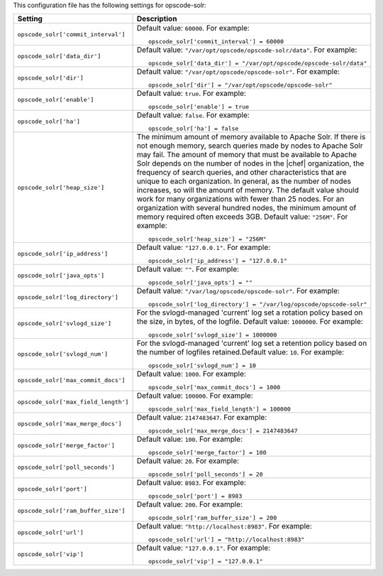 .. The contents of this file may be included in multiple topics.
.. This file should not be changed in a way that hinders its ability to appear in multiple documentation sets.


This configuration file has the following settings for opscode-solr:

.. list-table::
   :widths: 200 300
   :header-rows: 1

   * - Setting
     - Description
   * - ``opscode_solr['commit_interval']``
     - Default value: ``60000``. For example:
       ::

          opscode_solr['commit_interval'] = 60000

   * - ``opscode_solr['data_dir']``
     - Default value: ``"/var/opt/opscode/opscode-solr/data"``. For example:
       ::

          opscode_solr['data_dir'] = "/var/opt/opscode/opscode-solr/data"

   * - ``opscode_solr['dir']``
     - Default value: ``"/var/opt/opscode/opscode-solr"``. For example:
       ::

          opscode_solr['dir'] = "/var/opt/opscode/opscode-solr"

   * - ``opscode_solr['enable']``
     - Default value: ``true``. For example:
       ::

          opscode_solr['enable'] = true

   * - ``opscode_solr['ha']``
     - Default value: ``false``. For example:
       ::

          opscode_solr['ha'] = false

   * - ``opscode_solr['heap_size']``
     - The minimum amount of memory available to Apache Solr. If there is not enough memory, search queries made by nodes to Apache Solr may fail. The amount of memory that must be available to Apache Solr depends on the number of nodes in the |chef| organization, the frequency of search queries, and other characteristics that are unique to each organization. In general, as the number of nodes increases, so will the amount of memory. The default value should work for many organizations with fewer than 25 nodes. For an organization with several hundred nodes, the minimum amount of memory required often exceeds 3GB. Default value: ``"256M"``. For example:
       ::

          opscode_solr['heap_size'] = "256M"

   * - ``opscode_solr['ip_address']``
     - Default value: ``"127.0.0.1"``. For example:
       ::

          opscode_solr['ip_address'] = "127.0.0.1"

   * - ``opscode_solr['java_opts']``
     - Default value: ``""``. For example:
       ::

          opscode_solr['java_opts'] = ""

   * - ``opscode_solr['log_directory']``
     - Default value: ``"/var/log/opscode/opscode-solr"``. For example:
       ::

          opscode_solr['log_directory'] = "/var/log/opscode/opscode-solr"

   * - ``opscode_solr['svlogd_size']``
     - For the svlogd-managed 'current' log set a rotation policy based on the size, in bytes, of the logfile. Default value: ``1000000``. For example:
       ::

          opscode_solr['svlogd_size'] = 1000000

   * - ``opscode_solr['svlogd_num']``
     - For the svlogd-managed 'current' log set a retention policy based on the number of logfiles retained.Default value: ``10``. For example:
       ::

          opscode_solr['svlogd_num'] = 10

   * - ``opscode_solr['max_commit_docs']``
     - Default value: ``1000``. For example:
       ::

          opscode_solr['max_commit_docs'] = 1000

   * - ``opscode_solr['max_field_length']``
     - Default value: ``100000``. For example:
       ::

          opscode_solr['max_field_length'] = 100000

   * - ``opscode_solr['max_merge_docs']``
     - Default value: ``2147483647``. For example:
       ::

          opscode_solr['max_merge_docs'] = 2147483647

   * - ``opscode_solr['merge_factor']``
     - Default value: ``100``. For example:
       ::

          opscode_solr['merge_factor'] = 100

   * - ``opscode_solr['poll_seconds']``
     - Default value: ``20``. For example:
       ::

          opscode_solr['poll_seconds'] = 20

   * - ``opscode_solr['port']``
     - Default value: ``8983``. For example:
       ::

          opscode_solr['port'] = 8983

   * - ``opscode_solr['ram_buffer_size']``
     - Default value: ``200``. For example:
       ::

          opscode_solr['ram_buffer_size'] = 200

   * - ``opscode_solr['url']``
     - Default value: ``"http://localhost:8983"``. For example:
       ::

          opscode_solr['url'] = "http://localhost:8983"

   * - ``opscode_solr['vip']``
     - Default value: ``"127.0.0.1"``. For example:
       ::

          opscode_solr['vip'] = "127.0.0.1"

